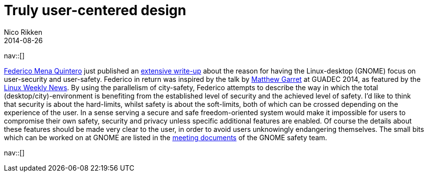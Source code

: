 // --
// tags: [Digital freedom, Free software, Privacy, Security]
// --
= Truly user-centered design
:author:   Nico Rikken
:revdate:  2014-08-26
:navicons:
:nav-home: <<../index.adoc#,home>>
:nav-up:   <<index.adoc#,posts>>

nav::[]

link:https://people.gnome.org/~federico/[Federico Mena Quintero] just published an link:https://people.gnome.org/~federico/news-2014-08.html#the-safety-and-privacy-team[extensive write-up] about the reason for having the Linux-desktop (GNOME) focus on user-security and user-safety. Federico in return was inspired by the talk by link:https://mjg59.dreamwidth.org/[Matthew Garret] at GUADEC 2014, as featured by the link:https://lwn.net/Articles/607047/[Linux Weekly News]. By using the parallelism of city-safety, Federico attempts to describe the way in which the total (desktop/city)-environment is benefiting from the established level of security and the achieved level of safety. I’d like to think that security is about the hard-limits, whilst safety is about the soft-limits, both of which can be crossed depending on the experience of the user. In a sense serving a secure and safe freedom-oriented system would make it impossible for users to compromise their own safety, security and privacy unless specific additional features are enabled. Of course the details about these features should be made very clear to the user, in order to avoid users unknowingly endangering themselves. The small bits which can be worked on at GNOME are listed in the link:https://wiki.gnome.org/SafetyTeam/MeetingDocumentation[meeting documents] of the GNOME safety team.

nav::[]
